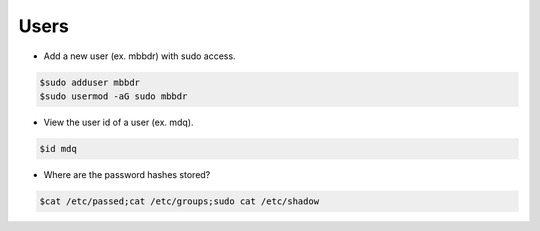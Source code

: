 ===============
Users
===============

* Add a new user (ex. mbbdr) with sudo access.

.. code-block:: console

   $sudo adduser mbbdr
   $sudo usermod -aG sudo mbbdr

* View the user id of a user (ex. mdq).

.. code-block:: console

   $id mdq


* Where are the password hashes stored?

.. code-block:: console

   $cat /etc/passed;cat /etc/groups;sudo cat /etc/shadow
